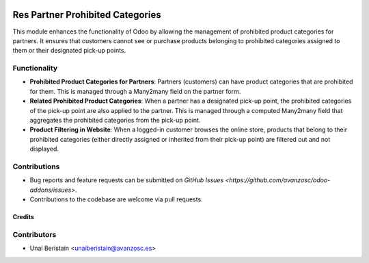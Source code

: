 .. image:: https://img.shields.io/badge/license-AGPL-3-blue.png
   :target: https://www.gnu.org/licenses/agpl
   :alt: License: AGPL-3

=================================
Res Partner Prohibited Categories
=================================

This module enhances the functionality of Odoo by allowing the management of prohibited product categories for partners. It ensures that customers cannot see or purchase products belonging to prohibited categories assigned to them or their designated pick-up points.

Functionality
-------------

- **Prohibited Product Categories for Partners**: Partners (customers) can have product categories that are prohibited for them. This is managed through a Many2many field on the partner form.

- **Related Prohibited Product Categories**: When a partner has a designated pick-up point, the prohibited categories of the pick-up point are also applied to the partner. This is managed through a computed Many2many field that aggregates the prohibited categories from the pick-up point.

- **Product Filtering in Website**: When a logged-in customer browses the online store, products that belong to their prohibited categories (either directly assigned or inherited from their pick-up point) are filtered out and not displayed.


Contributions
-------------

- Bug reports and feature requests can be submitted on `GitHub Issues <https://github.com/avanzosc/odoo-addons/issues>`.
- Contributions to the codebase are welcome via pull requests.

Credits
=======

Contributors
------------

* Unai Beristain <unaiberistain@avanzosc.es>